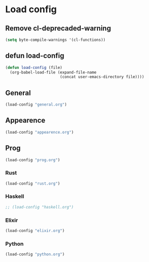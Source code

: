 * Load config
** Remove cl-deprecaded-warning
#+begin_src emacs-lisp
(setq byte-compile-warnings '(cl-functions))
#+end_src

** defun load-config
#+BEGIN_SRC emacs-lisp
(defun load-config (file)
  (org-babel-load-file (expand-file-name
                        (concat user-emacs-directory file))))
#+END_SRC
** General
#+BEGIN_SRC emacs-lisp
(load-config "general.org")
#+END_SRC

** Appearence
#+BEGIN_SRC emacs-lisp
(load-config "appearence.org")
#+END_SRC

** Prog
#+BEGIN_SRC emacs-lisp
(load-config "prog.org")
#+END_SRC

*** Rust
#+BEGIN_SRC emacs-lisp
(load-config "rust.org")
#+END_SRC

*** Haskell
#+BEGIN_SRC emacs-lisp
;; (load-config "haskell.org")
#+END_SRC

*** Elixir
#+BEGIN_SRC emacs-lisp
(load-config "elixir.org")
#+END_SRC

*** Python
#+BEGIN_SRC emacs-lisp
(load-config "python.org")
#+END_SRC
